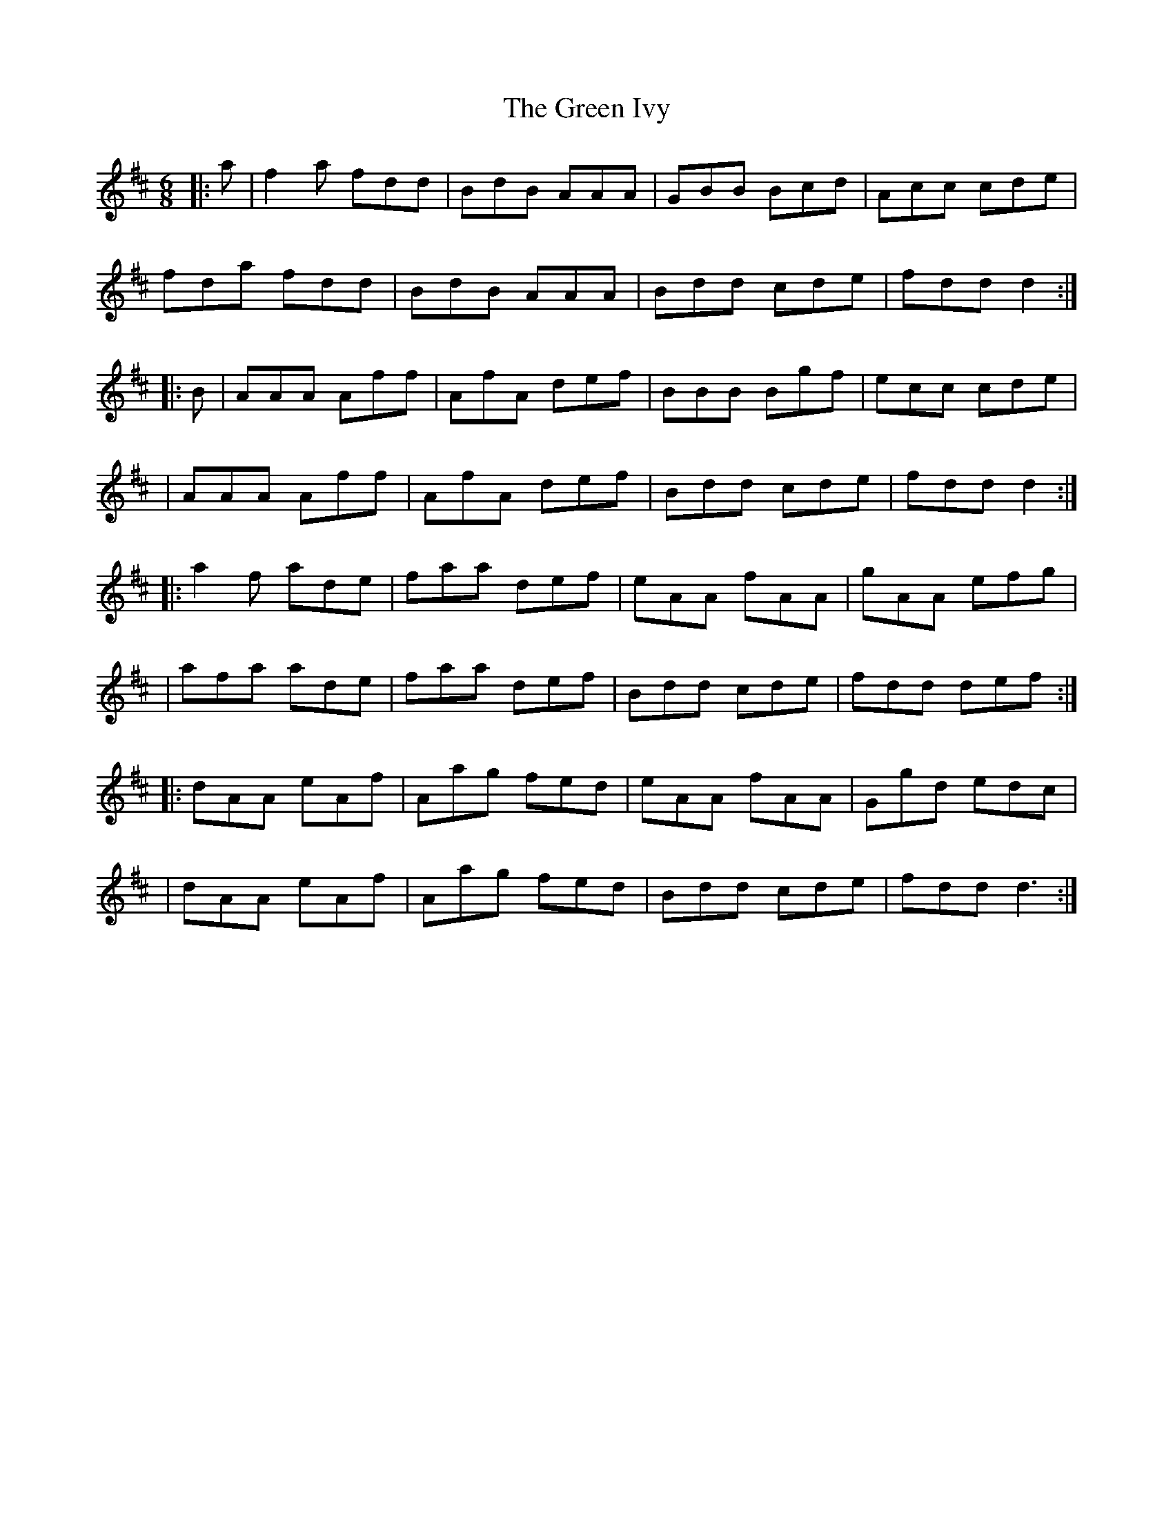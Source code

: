 X: 1
T: Green Ivy, The
Z: Maine Fiddler
S: https://thesession.org/tunes/13965#setting25225
R: jig
M: 6/8
L: 1/8
K: Dmaj
|:a|f2 a fdd|BdB AAA|GBB Bcd|Acc cde|
fda fdd|BdB AAA|Bdd cde|fdd d2:|
|:B|AAA Aff|AfA def|BBB Bgf|ecc cde|
|AAA Aff|AfA def|Bdd cde|fdd d2:|
|: a2 f ade|faa def|eAA fAA|gAA efg|
|afa ade|faa def|Bdd cde|fdd def:|
|:dAA eAf|Aag fed|eAA fAA|Ggd edc|
|dAA eAf|Aag fed|Bdd cde|fdd d3:|
